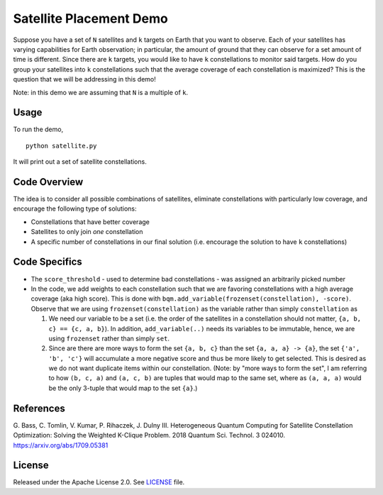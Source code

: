Satellite Placement Demo
========================
Suppose you have a set of ``N`` satellites and ``k`` targets on Earth that you
want to observe. Each of your satellites has varying capabilities for Earth
observation; in particular, the amount of ground that they can observe for a
set amount of time is different. Since there are ``k`` targets, you would like
to have ``k`` constellations to monitor said targets. How do you group your
satellites into ``k`` constellations such that the average coverage of each
constellation is maximized? This is the question that we will be addressing in
this demo!

Note: in this demo we are assuming that ``N`` is a multiple of ``k``.

Usage
-----
To run the demo,
::
  python satellite.py

It will print out a set of satellite constellations.

Code Overview
-------------
The idea is to consider all possible combinations of satellites, eliminate
constellations with particularly low coverage, and encourage the following type
of solutions:

* Constellations that have better coverage
* Satellites to only join *one* constellation
* A specific number of constellations in our final solution (i.e. encourage the
  solution to have ``k`` constellations)

Code Specifics
--------------

* The ``score_threshold`` - used to determine bad constellations - was
  assigned an arbitrarily picked number
* In the code, we add weights to each constellation such that we are favoring
  constellations with a high average coverage (aka high score). This is done
  with ``bqm.add_variable(frozenset(constellation), -score)``. Observe that we
  are using ``frozenset(constellation)`` as the variable rather than simply
  ``constellation`` as

  1. We need our variable to be a set (i.e. the order of the satellites in a
     constellation should not matter, ``{a, b, c} == {c, a, b}``). In addition,
     ``add_variable(..)`` needs its variables to be immutable, hence, we are
     using ``frozenset`` rather than simply ``set``.
  2. Since are there are more ways to form the set ``{a, b, c}``
     than the set ``{a, a, a} -> {a}``, the set
     ``{'a', 'b', 'c'}`` will accumulate a more negative score and thus be more
     likely to get selected. This is desired as we do not want duplicate items
     within our constellation. (Note: by "more ways to form the set", I am
     referring to how ``(b, c, a)`` and ``(a, c, b)`` are tuples that would
     map to the same set, where as ``(a, a, a)`` would be the only 3-tuple that
     would map to the set ``{a}``.)

References
----------
G. Bass, C. Tomlin, V. Kumar, P. Rihaczek, J. Dulny III.
Heterogeneous Quantum Computing for Satellite Constellation Optimization:
Solving the Weighted K-Clique Problem. 2018 Quantum Sci. Technol. 3 024010.
https://arxiv.org/abs/1709.05381

License
-------
Released under the Apache License 2.0. See `LICENSE <../LICENSE>`_ file.
